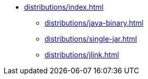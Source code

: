 * xref:distributions/index.adoc[]
** xref:distributions/java-binary.adoc[]
** xref:distributions/single-jar.adoc[]
** xref:distributions/jlink.adoc[]
